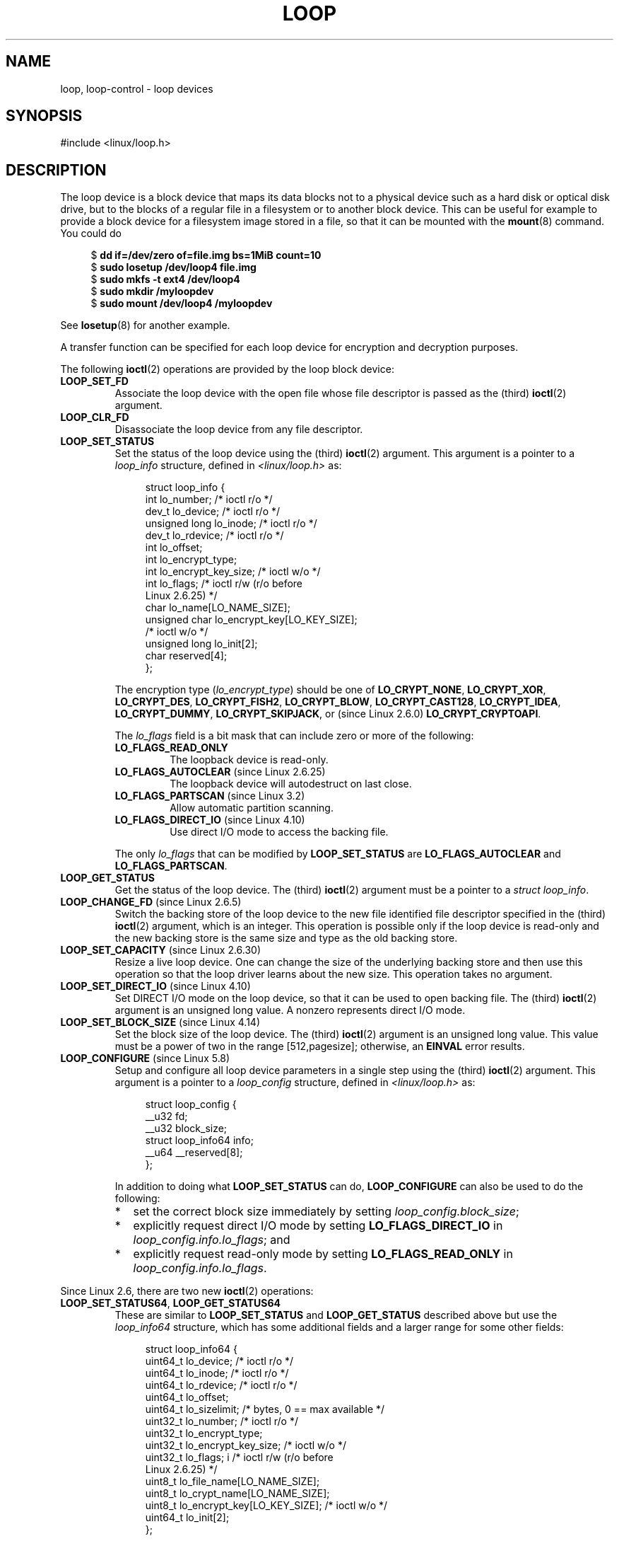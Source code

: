 .\" Copyright 2002 Urs Thuermann (urs@isnogud.escape.de)
.\" and Copyright 2015 Michael Kerrisk <mtk.manpages@gmail.com>
.\"
.\" SPDX-License-Identifier: GPL-2.0-or-later
.\"
.TH LOOP 4 2021-03-22 "Linux man-pages (unreleased)" "Linux Programmer's Manual"
.SH NAME
loop, loop-control \- loop devices
.SH SYNOPSIS
.nf
#include <linux/loop.h>
.fi
.SH DESCRIPTION
The loop device is a block device that maps its data blocks not to a
physical device such as a hard disk or optical disk drive,
but to the blocks of
a regular file in a filesystem or to another block device.
This can be useful for example to provide a block device for a filesystem
image stored in a file, so that it can be mounted with the
.BR mount (8)
command.
You could do
.PP
.in +4n
.EX
$ \fBdd if=/dev/zero of=file.img bs=1MiB count=10\fP
$ \fBsudo losetup /dev/loop4 file.img\fP
$ \fBsudo mkfs \-t ext4 /dev/loop4\fP
$ \fBsudo mkdir /myloopdev\fP
$ \fBsudo mount /dev/loop4 /myloopdev\fP
.EE
.in
.PP
See
.BR losetup (8)
for another example.
.PP
A transfer function can be specified for each loop device for
encryption and decryption purposes.
.PP
The following
.BR ioctl (2)
operations are provided by the loop block device:
.TP
.B LOOP_SET_FD
Associate the loop device with the open file whose file descriptor is
passed as the (third)
.BR ioctl (2)
argument.
.TP
.B LOOP_CLR_FD
Disassociate the loop device from any file descriptor.
.TP
.B LOOP_SET_STATUS
Set the status of the loop device using the (third)
.BR ioctl (2)
argument.
This argument is a pointer to a
.I loop_info
structure, defined in
.I <linux/loop.h>
as:
.IP
.in +4n
.EX
struct loop_info {
    int           lo_number;      /* ioctl r/o */
    dev_t         lo_device;      /* ioctl r/o */
    unsigned long lo_inode;       /* ioctl r/o */
    dev_t         lo_rdevice;     /* ioctl r/o */
    int           lo_offset;
    int           lo_encrypt_type;
    int           lo_encrypt_key_size;  /* ioctl w/o */
    int           lo_flags;       /* ioctl r/w (r/o before
                                     Linux 2.6.25) */
    char          lo_name[LO_NAME_SIZE];
    unsigned char lo_encrypt_key[LO_KEY_SIZE];
                                  /* ioctl w/o */
    unsigned long lo_init[2];
    char          reserved[4];
};
.EE
.in
.IP
The encryption type
.RI ( lo_encrypt_type )
should be one of
.BR LO_CRYPT_NONE ,
.BR LO_CRYPT_XOR ,
.BR LO_CRYPT_DES ,
.BR LO_CRYPT_FISH2 ,
.BR LO_CRYPT_BLOW ,
.BR LO_CRYPT_CAST128 ,
.BR LO_CRYPT_IDEA ,
.BR LO_CRYPT_DUMMY ,
.BR LO_CRYPT_SKIPJACK ,
or (since Linux 2.6.0)
.BR LO_CRYPT_CRYPTOAPI .
.IP
The
.I lo_flags
field is a bit mask that can include zero or more of the following:
.RS
.TP
.B LO_FLAGS_READ_ONLY
The loopback device is read-only.
.TP
.BR LO_FLAGS_AUTOCLEAR " (since Linux 2.6.25)"
.\" commit 96c5865559cee0f9cbc5173f3c949f6ce3525581
The loopback device will autodestruct on last close.
.TP
.BR LO_FLAGS_PARTSCAN " (since Linux 3.2)"
.\" commit e03c8dd14915fabc101aa495828d58598dc5af98
Allow automatic partition scanning.
.TP
.BR LO_FLAGS_DIRECT_IO " (since Linux 4.10)"
.\" commit 2e5ab5f379f96a6207c45be40c357ebb1beb8ef3
Use direct I/O mode to access the backing file.
.RE
.IP
The only
.I lo_flags
that can be modified by
.B LOOP_SET_STATUS
are
.B LO_FLAGS_AUTOCLEAR
and
.BR LO_FLAGS_PARTSCAN .
.TP
.B LOOP_GET_STATUS
Get the status of the loop device.
The (third)
.BR ioctl (2)
argument must be a pointer to a
.IR "struct loop_info" .
.TP
.BR LOOP_CHANGE_FD " (since Linux 2.6.5)"
Switch the backing store of the loop device to the new file identified
file descriptor specified in the (third)
.BR ioctl (2)
argument, which is an integer.
This operation is possible only if the loop device is read-only and
the new backing store is the same size and type as the old backing store.
.TP
.BR LOOP_SET_CAPACITY " (since Linux 2.6.30)"
.\" commit 53d6660836f233df66490707365ab177e5fb2bb4
Resize a live loop device.
One can change the size of the underlying backing store and then use this
operation so that the loop driver learns about the new size.
This operation takes no argument.
.TP
.BR LOOP_SET_DIRECT_IO " (since Linux 4.10)"
.\" commit ab1cb278bc7027663adbfb0b81404f8398437e11
Set DIRECT I/O mode on the loop device, so that
it can be used to open backing file.
The (third)
.BR ioctl (2)
argument is an unsigned long value.
A nonzero represents direct I/O mode.
.TP
.BR LOOP_SET_BLOCK_SIZE " (since Linux 4.14)"
.\" commit 89e4fdecb51cf5535867026274bc97de9480ade5
Set the block size of the loop device.
The (third)
.BR ioctl (2)
argument is an unsigned long value.
This value must be a power of two in the range
[512,pagesize];
otherwise, an
.B EINVAL
error results.
.TP
.BR LOOP_CONFIGURE " (since Linux 5.8)"
.\" commit 3448914e8cc550ba792d4ccc74471d1ca4293aae
Setup and configure all loop device parameters in a single step using
the (third)
.BR ioctl (2)
argument.
This argument is a pointer to a
.I loop_config
structure, defined in
.I <linux/loop.h>
as:
.IP
.in +4n
.EX
struct loop_config {
    __u32               fd;
    __u32               block_size;
    struct loop_info64  info;
    __u64               __reserved[8];
};
.EE
.in
.IP
In addition to doing what
.B LOOP_SET_STATUS
can do,
.B LOOP_CONFIGURE
can also be used to do the following:
.RS
.IP * 2
set the correct block size immediately by setting
.IR loop_config.block_size ;
.IP *
explicitly request direct I/O mode by setting
.B LO_FLAGS_DIRECT_IO
in
.IR loop_config.info.lo_flags ;
and
.IP *
explicitly request read-only mode by setting
.B LO_FLAGS_READ_ONLY
in
.IR loop_config.info.lo_flags .
.RE
.PP
Since Linux 2.6, there are two new
.BR ioctl (2)
operations:
.TP
.BR LOOP_SET_STATUS64 ", " LOOP_GET_STATUS64
These are similar to
.BR LOOP_SET_STATUS " and " LOOP_GET_STATUS
described above but use the
.I loop_info64
structure,
which has some additional fields and a larger range for some other fields:
.IP
.in +4n
.EX
struct loop_info64 {
    uint64_t lo_device;           /* ioctl r/o */
    uint64_t lo_inode;            /* ioctl r/o */
    uint64_t lo_rdevice;          /* ioctl r/o */
    uint64_t lo_offset;
    uint64_t lo_sizelimit;  /* bytes, 0 == max available */
    uint32_t lo_number;           /* ioctl r/o */
    uint32_t lo_encrypt_type;
    uint32_t lo_encrypt_key_size; /* ioctl w/o */
    uint32_t lo_flags; i          /* ioctl r/w (r/o before
                                     Linux 2.6.25) */
    uint8_t  lo_file_name[LO_NAME_SIZE];
    uint8_t  lo_crypt_name[LO_NAME_SIZE];
    uint8_t  lo_encrypt_key[LO_KEY_SIZE]; /* ioctl w/o */
    uint64_t lo_init[2];
};
.EE
.in
.SS /dev/loop-control
Since Linux 3.1,
.\" commit 770fe30a46a12b6fb6b63fbe1737654d28e84844
the kernel provides the
.I /dev/loop\-control
device, which permits an application to dynamically find a free device,
and to add and remove loop devices from the system.
To perform these operations, one first opens
.I /dev/loop\-control
and then employs one of the following
.BR ioctl (2)
operations:
.TP
.B LOOP_CTL_GET_FREE
Allocate or find a free loop device for use.
On success, the device number is returned as the result of the call.
This operation takes no argument.
.TP
.B LOOP_CTL_ADD
Add the new loop device whose device number is specified
as a long integer in the third
.BR ioctl (2)
argument.
On success, the device index is returned as the result of the call.
If the device is already allocated, the call fails with the error
.BR EEXIST .
.TP
.B LOOP_CTL_REMOVE
Remove the loop device whose device number is specified
as a long integer in the third
.BR ioctl (2)
argument.
On success, the device number is returned as the result of the call.
If the device is in use, the call fails with the error
.BR EBUSY .
.SH FILES
.TP
.I /dev/loop*
The loop block special device files.
.SH EXAMPLES
The program below uses the
.I /dev/loop\-control
device to find a free loop device, opens the loop device,
opens a file to be used as the underlying storage for the device,
and then associates the loop device with the backing store.
The following shell session demonstrates the use of the program:
.PP
.in +4n
.EX
$ \fBdd if=/dev/zero of=file.img bs=1MiB count=10\fP
10+0 records in
10+0 records out
10485760 bytes (10 MB) copied, 0.00609385 s, 1.7 GB/s
$ \fBsudo ./mnt_loop file.img\fP
loopname = /dev/loop5
.EE
.in
.SS Program source
\&
.EX
#include <fcntl.h>
#include <linux/loop.h>
#include <sys/ioctl.h>
#include <stdio.h>
#include <stdlib.h>
#include <unistd.h>

#define errExit(msg)    do { perror(msg); exit(EXIT_FAILURE); \e
                        } while (0)

int
main(int argc, char *argv[])
{
    int loopctlfd, loopfd, backingfile;
    long devnr;
    char loopname[4096];

    if (argc != 2) {
        fprintf(stderr, "Usage: %s backing\-file\en", argv[0]);
        exit(EXIT_FAILURE);
    }

    loopctlfd = open("/dev/loop\-control", O_RDWR);
    if (loopctlfd == \-1)
        errExit("open: /dev/loop\-control");

    devnr = ioctl(loopctlfd, LOOP_CTL_GET_FREE);
    if (devnr == \-1)
        errExit("ioctl\-LOOP_CTL_GET_FREE");

    sprintf(loopname, "/dev/loop%ld", devnr);
    printf("loopname = %s\en", loopname);

    loopfd = open(loopname, O_RDWR);
    if (loopfd == \-1)
        errExit("open: loopname");

    backingfile = open(argv[1], O_RDWR);
    if (backingfile == \-1)
        errExit("open: backing\-file");

    if (ioctl(loopfd, LOOP_SET_FD, backingfile) == \-1)
        errExit("ioctl\-LOOP_SET_FD");

    exit(EXIT_SUCCESS);
}
.EE
.SH SEE ALSO
.BR losetup (8),
.BR mount (8)
